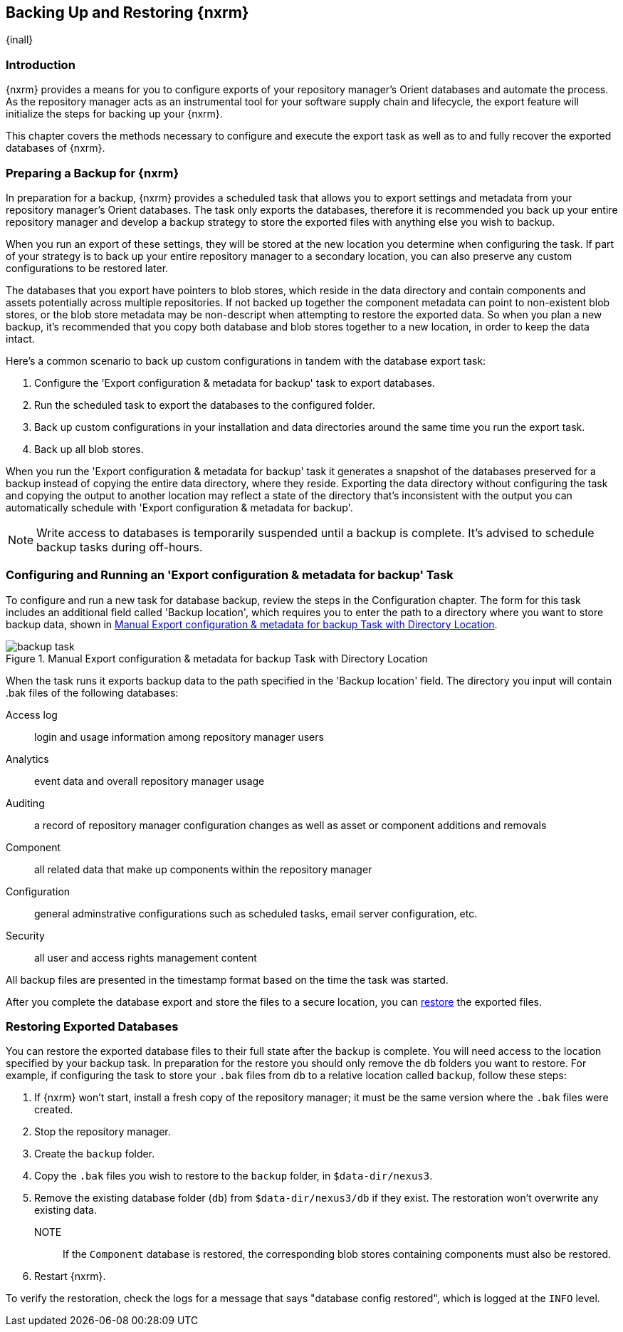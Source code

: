 [[backup]]
==  Backing Up and Restoring {nxrm}
{inall}

[[backup-introduction]]
=== Introduction

{nxrm} provides a means for you to configure exports of your repository manager's Orient databases
and automate the process. As the repository manager acts as an instrumental tool for your software supply
chain and lifecycle, the export feature will initialize the steps for backing up your {nxrm}.

This chapter covers the methods necessary to configure and execute the export task as well as to and
fully recover the exported databases of {nxrm}. 

[[backup-preparation]]
=== Preparing a Backup for {nxrm}

In preparation for a backup, {nxrm} provides a scheduled task that allows you to export settings and metadata
from your repository manager's Orient databases. The task only exports the databases, therefore it is
recommended you back up your entire repository manager and develop a backup strategy to store the exported
files with anything else you wish to backup.

When you run an export of these settings, they will be stored at the new location you determine when
configuring the task. If part of your strategy is to back up your entire repository manager to a secondary
location, you can also preserve any custom configurations to be restored later.

The databases that you export have pointers to blob stores, which reside in the data directory and contain
components and assets potentially across multiple repositories. If not backed up together the component
metadata can point to non-existent blob stores, or the blob store metadata may be non-descript when attempting
to restore the exported data. So when you plan a new backup, it's recommended that you copy both database
and blob stores together to a new location, in order to keep the data intact.

Here's a common scenario to back up custom configurations in tandem with the database export task:

1. Configure the 'Export configuration & metadata for backup' task to export databases.
2. Run the scheduled task to export the databases to the configured folder.
3. Back up custom configurations in your installation and data directories around the same time you run the
export task.
4. Back up all blob stores.

When you run the 'Export configuration & metadata for backup' task it generates a snapshot of the databases
preserved for a backup instead of copying the entire data directory, where they reside. Exporting the data
directory without configuring the task and copying the output to another location may reflect a state of the
directory that's inconsistent with the output you can automatically schedule with 'Export configuration
& metadata for backup'.

NOTE: Write access to databases is temporarily suspended until a backup is complete. It's advised to
schedule backup tasks during off-hours.

[[backup-task]]
=== Configuring and Running an 'Export configuration & metadata for backup' Task

To configure and run a new task for database backup, review the steps in the Configuration chapter. The form
for this task includes an additional field called 'Backup location', which requires you to enter the path to a
directory where you want to store backup data, shown in <<fig-backup-task>>.

////
Note: removed the anchor/macro referencing tasks due to missing steps addressed in another ticket (bug)  
////

[[fig-backup-task]]
.Manual Export configuration & metadata for backup Task with Directory Location 
image::figs/web/backup-task.png[scale=50]

When the task runs it exports backup data to the path specified in the 'Backup location' field. The directory
you input will contain +.bak+ files of the following databases:

Access log:: login and usage information among repository manager users 
Analytics:: event data and overall repository manager usage
Auditing:: a record of repository manager configuration changes as well as asset or component additions and
removals
Component:: all related data that make up components within the repository manager 
Configuration:: general adminstrative configurations such as scheduled tasks, email server configuration, etc.
Security:: all user and access rights management content

All backup files are presented in the timestamp format based on the time the task was started.

After you complete the database export and store the files to a secure location, you can <<backup-retrieve
,restore>> the exported files.


[[backup-retrieve]]
=== Restoring Exported Databases

////
IMPORTANT:: The restoration process should be executed on a single node.  All nodes in an high availability cluster
should be stopped prior to restoration.
////

You can restore the exported database files to their full state after the backup is complete. You will need access to
the location specified by your backup task. In preparation for the restore you should only remove the `db` folders you
want to restore. For example, if configuring the task to store your `.bak` files from `db` to a relative location
called `backup`, follow these steps:

1. If {nxrm} won't start, install a fresh copy of the repository manager; it must be the same version where the
`.bak` files were created.
2. Stop the repository manager.
3. Create the `backup` folder.
3. Copy the `.bak` files you wish to restore to the `backup` folder, in `$data-dir/nexus3`.
4. Remove the existing database folder (`db`) from `$data-dir/nexus3/db` if they exist. The restoration won't
overwrite any existing data.
NOTE:: If the `Component` database is restored, the corresponding blob stores containing components must also be
restored.
5. Restart {nxrm}.

To verify the restoration, check the logs for a message that says "database config restored", which is logged at the
`INFO` level.
